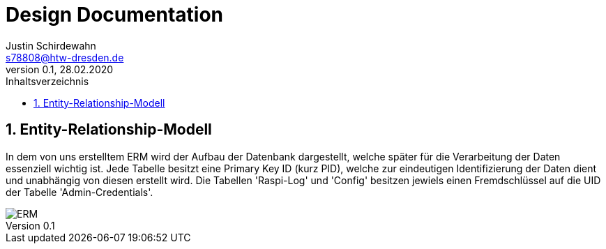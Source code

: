 = Design Documentation
Justin Schirdewahn <s78808@htw-dresden.de>;
0.1, 28.02.2020 
:toc: 
:toc-title: Inhaltsverzeichnis
:sectnums:

== Entity-Relationship-Modell
In dem von uns erstelltem ERM wird der Aufbau der Datenbank dargestellt, welche später für die Verarbeitung der Daten essenziell wichtig ist. Jede Tabelle besitzt eine Primary Key ID (kurz PID), welche zur eindeutigen Identifizierung der Daten dient und unabhängig von diesen erstellt wird. Die Tabellen 'Raspi-Log' und 'Config' besitzen jewiels einen Fremdschlüssel auf die UID der Tabelle 'Admin-Credentials'.
[#img01]
image::../visualizations/ERM.png[]